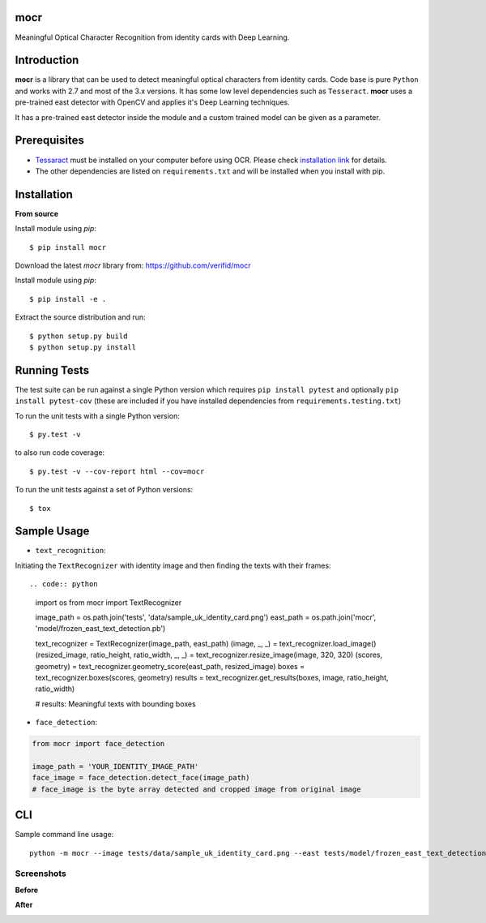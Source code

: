 mocr
======

.. image:: https://img.shields.io/pypi/v/mocr.svg
    :target: https://pypi.org/pypi/mocr/

.. image:: https://img.shields.io/pypi/pyversions/mocr.svg
    :target: https://pypi.org/project/mocr

.. image:: https://travis-ci.org/verifid/mocr.svg?branch=master
    :target: https://travis-ci.org/verifid/mocr

.. image:: https://codecov.io/gh/verifid/mocr/branch/master/graph/badge.svg
    :target: https://codecov.io/gh/verifid/mocr


Meaningful Optical Character Recognition from identity cards with Deep Learning.

Introduction
============

**mocr** is a library that can be used to detect meaningful optical characters from identity cards. Code base is pure ``Python`` and
works with 2.7 and most of the 3.x versions. It has some low level dependencies such as ``Tesseract``. **mocr** uses a pre-trained east
detector with OpenCV and applies it's Deep Learning techniques.

It has a pre-trained east detector inside the module and a custom trained model can be given as a parameter.

Prerequisites
=============

* `Tessaract <https://github.com/tesseract-ocr/tesseract>`_ must be installed on your computer before using OCR. Please check `installation link <https://github.com/tesseract-ocr/tesseract#installing-tesseract>`_ for details.
* The other dependencies are listed on ``requirements.txt`` and will be installed when you install with pip.

Installation
============

**From source**

Install module using `pip`::

    $ pip install mocr

Download the latest `mocr` library from: https://github.com/verifid/mocr

Install module using `pip`::

    $ pip install -e .

Extract the source distribution and run::

    $ python setup.py build
    $ python setup.py install

Running Tests
=============

The test suite can be run against a single Python version which requires ``pip install pytest`` and optionally ``pip install pytest-cov`` (these are included if you have installed dependencies from ``requirements.testing.txt``)

To run the unit tests with a single Python version::

    $ py.test -v

to also run code coverage::

    $ py.test -v --cov-report html --cov=mocr

To run the unit tests against a set of Python versions::

    $ tox

Sample Usage
============

* ``text_recognition``:

Initiating the ``TextRecognizer`` with identity image and then finding the texts with their frames::

.. code:: python

    import os
    from mocr import TextRecognizer

    image_path = os.path.join('tests', 'data/sample_uk_identity_card.png')
    east_path = os.path.join('mocr', 'model/frozen_east_text_detection.pb')

    text_recognizer = TextRecognizer(image_path, east_path)
    (image, _, _) = text_recognizer.load_image()
    (resized_image, ratio_height, ratio_width, _, _) = text_recognizer.resize_image(image, 320, 320)
    (scores, geometry) = text_recognizer.geometry_score(east_path, resized_image)
    boxes = text_recognizer.boxes(scores, geometry)
    results = text_recognizer.get_results(boxes, image, ratio_height, ratio_width)

    # results: Meaningful texts with bounding boxes

* ``face_detection``:

.. code:: python

    from mocr import face_detection

    image_path = 'YOUR_IDENTITY_IMAGE_PATH'
    face_image = face_detection.detect_face(image_path)
    # face_image is the byte array detected and cropped image from original image

CLI
===

Sample command line usage::

    python -m mocr --image tests/data/sample_uk_identity_card.png --east tests/model/frozen_east_text_detection.pb

Screenshots
-----------

**Before**

.. image:: screenshots/sample_uk_identity_card.png
    :width: 201px
    :align: center
    :height: 312px
    :alt: Before detection

**After**

.. image:: screenshots/uk_identity_card_after_detection.png
    :width: 201px
    :align: center
    :height: 312px
    :alt: After detection
